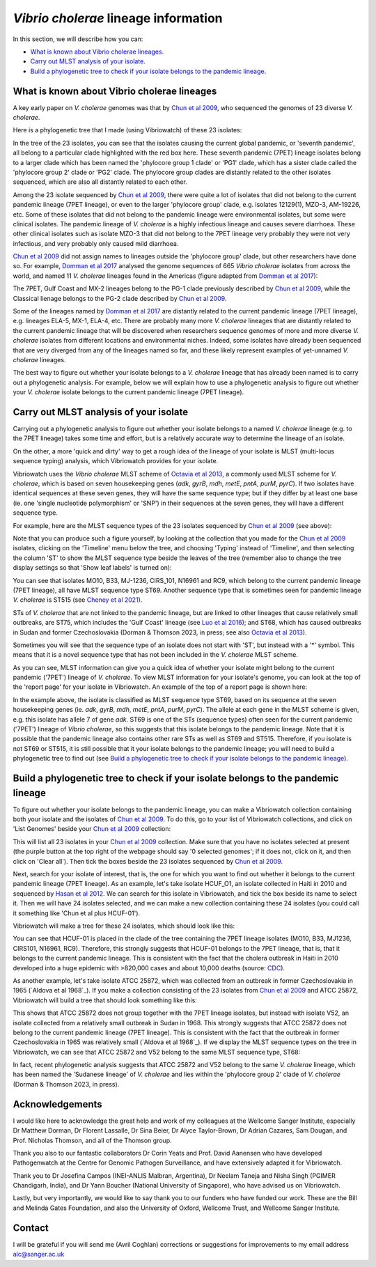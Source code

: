 *Vibrio cholerae* lineage information
=====================================

In this section, we will describe how you can:

* `What is known about Vibrio cholerae lineages`_.
* `Carry out MLST analysis of your isolate`_.
* `Build a phylogenetic tree to check if your isolate belongs to the pandemic lineage`_.

What is known about Vibrio cholerae lineages
--------------------------------------------

A key early paper on *V. cholerae* genomes was that by `Chun et al 2009`_, who sequenced the genomes of 23 diverse *V. cholerae*.

.. _Chun et al 2009: https://pubmed.ncbi.nlm.nih.gov/19720995/

Here is a phylogenetic tree that I made (using Vibriowatch) of these 23 isolates:

.. image:: Picture18.png
  :width: 650
  
In the tree of the 23 isolates, you can see that the isolates causing the current global pandemic, or 'seventh pandemic', all belong to a particular clade highlighted with the red box here. These seventh pandemic (7PET) lineage isolates belong to a larger clade which has been named the 'phylocore group 1 clade' or 'PG1' clade, which has a sister clade called the 'phylocore group 2' clade or 'PG2' clade. The phylocore group clades are distantly related to the other isolates sequenced, which are also all distantly related to each other.

Among the 23 isolate sequenced by `Chun et al 2009`_, there were quite a lot of isolates that did not belong to the current pandemic lineage (7PET lineage), or even to the larger 'phylocore group' clade, e.g. isolates 12129(1), MZO-3, AM-19226, etc. Some of these isolates that did not belong to the pandemic lineage were environmental isolates, but some were clinical isolates. The pandemic lineage of *V. cholerae* is a highly infectious lineage and causes severe diarrhoea. These other clinical isolates such as isolate MZO-3 that did not belong to the 7PET lineage very probably they were not very infectious, and very probably only caused mild diarrhoea. 

.. _Chun et al 2009: https://pubmed.ncbi.nlm.nih.gov/19720995/

`Chun et al 2009`_ did not assign names to lineages outside the 'phylocore group' clade, but other researchers have done so. For example, `Domman et al 2017`_ analysed the genome sequences of 665 *Vibrio cholerae* isolates from across the world, and named 11 *V. cholerae* lineages found in the Americas (figure adapted from `Domman et al 2017`_):

.. _Domman et al 2017: https://pubmed.ncbi.nlm.nih.gov/29123068/

.. image:: Picture46.png
  :width: 350
  
The 7PET, Gulf Coast and MX-2 lineages belong to the PG-1 clade previously described by `Chun et al 2009`_, while the Classical lienage belongs to the PG-2 clade described by `Chun et al 2009`_.

.. _Chun et al 2009: https://pubmed.ncbi.nlm.nih.gov/19720995/

Some of the lineages named by `Domman et al 2017`_ are distantly related to the current pandemic lineage (7PET lineage), e.g. lineages ELA-5, MX-1, ELA-4, etc. There are probably many more *V. cholerae* lineages that are distantly related to the current pandemic lineage that will be discovered when researchers sequence genomes of more and more diverse *V. cholerae* isolates from different locations and environmental niches. Indeed, some isolates have already been sequenced that are very diverged from any of the lineages named so far, and these likely represent examples of yet-unnamed *V. cholerae* lineages. 

.. _Domman et al 2017: https://pubmed.ncbi.nlm.nih.gov/29123068/

The best way to figure out whether your isolate belongs to a *V. cholerae* lineage that has already been named is to carry out a phylogenetic analysis. For example, below we will explain how to use a phylogenetic analysis to figure out whether your *V. cholerae* isolate belongs to the current pandemic lineage (7PET lineage). 

Carry out MLST analysis of your isolate
---------------------------------------

Carrying out a phylogenetic analysis to figure out whether your isolate belongs to a named *V. cholerae* lineage (e.g. to the 7PET lineage) takes some time and effort, but is a relatively accurate way to determine the lineage of an isolate.

On the other, a more 'quick and dirty' way to get a rough idea of the lineage of your isolate is MLST (multi-locus sequence typing) analysis, which Vibriowatch provides for your isolate. 

Vibriowatch uses the *Vibrio cholerae* MLST scheme of `Octavia et al 2013`_, a commonly used MLST scheme for *V. cholerae*, which is based on seven housekeeping genes (*adk*, *gyrB*, *mdh*, *metE*, *pntA*, *purM*, *pyrC*).
If two isolates have identical sequences at these seven genes, they will have the same sequence type; but if they differ by at least one base (ie. one 'single nucleotide polymorphism' or 'SNP') in their sequences at the seven genes, they will have a different sequence type. 

.. _Octavia et al 2013: https://pubmed.ncbi.nlm.nih.gov/23776471/

For example, here are the MLST sequence types of the 23 isolates sequenced by `Chun et al 2009`_ (see above):

.. _Chun et al 2009: https://pubmed.ncbi.nlm.nih.gov/19720995/

.. image:: Picture25.png
  :width: 650
  
Note that you can produce such a figure yourself, by looking at the collection that you made for the `Chun et al 2009`_  isolates, clicking on the 'Timeline' menu below the tree, and choosing 'Typing' instead of 'Timeline', and then selecting the column 'ST' to show the MLST sequence type beside the leaves of the tree (remember also to change the tree display settings so that 'Show leaf labels' is turned on):

.. _Chun et al 2009: https://pubmed.ncbi.nlm.nih.gov/19720995/

.. image:: Picture47.png
  :width: 450
  
You can see that isolates MO10, B33, MJ-1236, CIRS_101, N16961 and RC9, which belong to the current pandemic lineage (7PET lineage), all have MLST sequence type ST69. Another sequence type that is sometimes seen for pandemic lineage *V. cholerae* is ST515 (see `Cheney et al 2021`_). 

.. _Cheney et al 2021: https://pubmed.ncbi.nlm.nih.gov/34427512/

STs of *V. cholerae* that are not linked to the pandemic lineage, but are linked to other lineages that cause relatively small outbreaks, are ST75, which includes the 'Gulf Coast' lineage (see `Luo et al 2016`_); and ST68, which has caused outbreaks in Sudan and former Czechoslovakia (Dorman & Thomson 2023, in press; see also `Octavia et al 2013`_). 

.. _Luo et al 2016: https://pubmed.ncbi.nlm.nih.gov/26920786/

.. _Octavia et al 2013: https://pubmed.ncbi.nlm.nih.gov/23776471/

Sometimes you will see that the sequence type of an isolate does not start with 'ST', but instead with a '*' symbol. This means that it is a novel sequence type that has not been included in the *V. cholerae* MLST scheme.

As you can see, MLST information can give you a quick idea of whether your isolate might belong to the current pandemic ('7PET') lineage of *V. cholerae*.
To view MLST information for your isolate's genome, you can look at the top of the 'report page' for your isolate in Vibriowatch.
An example of the top of a report page is shown here:

.. image:: Picture15.png
  :width: 500
  
In the example above, the isolate is classified as MLST sequence type ST69, based on its sequence at the seven housekeeping genes (ie. *adk*, *gyrB*, *mdh*, *metE*, *pntA*, *purM*, *pyrC*). The allele at each gene in the MLST scheme is given, e.g. this isolate has allele 7 of gene *adk*. 
ST69 is one of the STs (sequence types) often seen for the current pandemic ('7PET') lineage of *Vibrio cholerae*, so this suggests that this isolate belongs to the pandemic lineage. Note that it is possible that the pandemic lineage also contains other rare STs as well as ST69 and ST515. Therefore, if you isolate is not ST69 or ST515, it is still possible that it your isolate belongs to the pandemic lineage; you will need to build a phylogenetic tree to find out (see `Build a phylogenetic tree to check if your isolate belongs to the pandemic lineage`_).

Build a phylogenetic tree to check if your isolate belongs to the pandemic lineage
----------------------------------------------------------------------------------

To figure out whether your isolate belongs to the pandemic lineage, you can make a Vibriowatch collection containing both your isolate and the isolates of `Chun et al 2009`_. To do this, go to your list of Vibriowatch collections, and click on 'List Genomes' beside your `Chun et al 2009`_ collection:

.. _Chun et al 2009: https://pubmed.ncbi.nlm.nih.gov/19720995/

.. image:: Picture45.png
  :width: 850
  
This will list all 23 isolates in your `Chun et al 2009`_ collection. Make sure that you have no isolates selected at present (the purple button at the top right of the webpage should say '0 selected genomes'; if it does not, click on it, and then click on 'Clear all'). Then tick the boxes beside the 23 isolates sequenced by `Chun et al 2009`_.

.. _Chun et al 2009: https://pubmed.ncbi.nlm.nih.gov/19720995/

Next, search for your isolate of interest, that is, the one for which you want to find out whether it belongs to the current
pandemic lineage (7PET lineage). As an example, let's take isolate HCUF_O1, an isolate collected in Haiti in 2010 and sequenced by `Hasan et al 2012`_. We can search for this isolate in Vibriowatch, and tick the box beside its name to select it. Then we will have 24 isolates selected, and we can make a new collection containing these 24 isolates (you could call it something like 'Chun et al plus HCUF-01'). 

.. _Hasan et al 2012: https://pubmed.ncbi.nlm.nih.gov/22711841/

Vibriowatch will make a tree for these 24 isolates, which should look like this:

.. image:: Picture48.png
  :width: 650
  
You can see that HCUF-01 is placed in the clade of the tree containing the 7PET lineage isolates (MO10, B33, MJ1236, CIRS101, N16961, RC9). Therefore, this strongly suggests that HCUF-01 belongs to the 7PET lineage, that is, that it belongs to the current pandemic lineage. This is consistent with the fact that the cholera outbreak in Haiti in 2010 developed into a huge epidemic with >820,000 cases and about 10,000 deaths (source: `CDC`_).

.. _CDC: https://www.cdc.gov/cholera/haiti/index.html

As another example, let's take isolate ATCC 25872, which was collected from an outbreak in former Czechoslovakia in 1965 (`Aldova et al 1968`_). If you make a collection consisting of the 23 isolates from `Chun et al 2009`_ and ATCC 25872, Vibriowatch will build a tree that should look something like this:

.. image:: Picture49.png
  :width: 650

.. Aldova et al 1968: https://pubmed.ncbi.nlm.nih.gov/5640984/

.. _Chun et al 2009: https://pubmed.ncbi.nlm.nih.gov/19720995/

This shows that ATCC 25872 does not group together with the 7PET lineage isolates, but instead with isolate V52, an isolate collected from a relatively small outbreak in Sudan in 1968. This strongly suggests that ATCC 25872 does not belong to the current pandemic lineage (7PET lineage). This is consistent with the fact that the outbreak in former Czechoslovakia in 1965 was relatively small (`Aldova et al 1968`_). If we display the MLST sequence types on the tree in Vibriowatch, we can see that ATCC 25872 and V52 belong to the same MLST sequence type, ST68:

.. image:: Picture50.png
  :width: 650
  
In fact, recent phylogenetic analysis suggests that ATCC 25872 and V52 belong to the same *V. cholerae* lineage, which has been named the 'Sudanese lineage' of *V. cholerae* and lies within the 'phylocore group 2' clade of *V. cholerae* (Dorman & Thomson 2023, in press).

Acknowledgements
----------------

I would like here to acknowledge the great help and work of my colleagues at the Wellcome Sanger Institute, especially Dr Matthew Dorman, Dr Florent Lassalle, Dr Sina Beier, Dr Alyce Taylor-Brown, Dr Adrian Cazares, Sam Dougan, and Prof. Nicholas Thomson, and all of the Thomson group.

Thank you also to our fantastic collaborators Dr Corin Yeats and Prof. David Aanensen who have developed Pathogenwatch at the Centre for Genomic Pathogen Surveillance, and have extensively adapted it for Vibriowatch.

Thank you to Dr Josefina Campos (INEI-ANLIS Malbran, Argentina),
Dr Neelam Taneja and Nisha Singh (PGIMER Chandigarh, India), 
and Dr Yann Boucher (National University of Singapore),
who have advised us on Vibriowatch.

Lastly, but very importantly, we would
like to say thank you to our funders who have funded our work. These are the Bill and Melinda Gates Foundation, and also the University of Oxford, Wellcome Trust, and Wellcome Sanger Institute. 

Contact
-------

I will be grateful if you will send me (Avril Coghlan) corrections or suggestions for improvements to my email address alc@sanger.ac.uk



